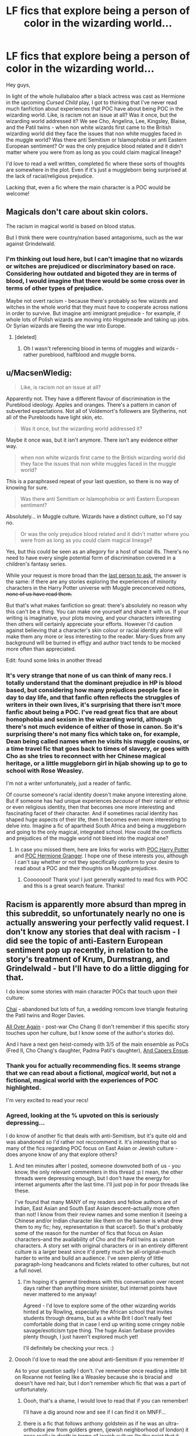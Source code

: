 #+TITLE: LF fics that explore being a person of color in the wizarding world...

* LF fics that explore being a person of color in the wizarding world...
:PROPERTIES:
:Author: ftothem
:Score: 4
:DateUnix: 1450907211.0
:DateShort: 2015-Dec-24
:FlairText: Request
:END:
Hey guys,

In light of the whole hullabaloo after a black actress was cast as Hermione in the upcoming /Cursed Child/ play, I got to thinking that I've never read much fanfiction about experiences that POC have about being POC in the wizarding world. Like, is racism not an issue at all? Was it once, but the wizarding world addressed it? We see Cho, Angelina, Lee, Kingsley, Blaise, and the Patil twins - when non white wizards first came to the British wizarding world did they face the issues that non white muggles faced in the muggle world? Was there anti Semitism or Islamophobia or anti Eastern European sentiment? Or was the only prejudice blood related and it didn't matter where you were from as long as you could claim magical lineage?

I'd love to read a well written, completed fic where these sorts of thoughts are somewhere in the plot. Even if it's just a muggleborn being surprised at the lack of racial/religious prejudice.

Lacking that, even a fic where the main character is a POC would be welcome!


** Magicals don't care about skin colors.

The racism in magical world is based on blood status.

But I think there were country/nation based antagonisms, such as the war against Grindelwald.
:PROPERTIES:
:Author: InquisitorCOC
:Score: 9
:DateUnix: 1450918971.0
:DateShort: 2015-Dec-24
:END:

*** I'm thinking out loud here, but I can't imagine that no wizards or witches are prejudiced or discriminatory based on race. Considering how outdated and bigoted they are in terms of blood, I would imagine that there would be some cross over in terms of other types of prejudice.

Maybe not overt racism - because there's probably so few wizards and witches in the whole world that they must have to cooperate across nations in order to survive. But imagine anti immigrant prejudice - for example, if whole lots of Polish wizards are moving into Hogsmeade and taking up jobs. Or Syrian wizards are fleeing the war into Europe.
:PROPERTIES:
:Author: ftothem
:Score: 6
:DateUnix: 1450925326.0
:DateShort: 2015-Dec-24
:END:

**** [deleted]
:PROPERTIES:
:Score: 4
:DateUnix: 1450928376.0
:DateShort: 2015-Dec-24
:END:

***** Oh I wasn't referencing blood in terms of muggles and wizards - rather pureblood, halfblood and muggle borns.
:PROPERTIES:
:Author: ftothem
:Score: 1
:DateUnix: 1451195633.0
:DateShort: 2015-Dec-27
:END:


** u/MacsenWledig:
#+begin_quote
  Like, is racism not an issue at all?
#+end_quote

Apparently not. They have a different flavour of discrimination in the Pureblood ideology. Apples and oranges. There's a pattern in canon of subverted expectations. Not all of Voldemort's followers are Slytherins, not all of the Purebloods have light skin, etc.

#+begin_quote
  Was it once, but the wizarding world addressed it?
#+end_quote

Maybe it once was, but it isn't anymore. There isn't any evidence either way.

#+begin_quote
  when non white wizards first came to the British wizarding world did they face the issues that non white muggles faced in the muggle world?
#+end_quote

This is a paraphrased repeat of your last question, so there is no way of knowing for sure.

#+begin_quote
  Was there anti Semitism or Islamophobia or anti Eastern European sentiment?
#+end_quote

Absolutely... in Muggle culture. Wizards have a distinct culture, so I'd say no.

#+begin_quote
  Or was the only prejudice blood related and it didn't matter where you were from as long as you could claim magical lineage?
#+end_quote

Yes, but this could be seen as an allegory for a host of social ills. There's no need to have every single potential form of discrimination covered in a children's fantasy series.

While your request is more broad than the [[https://www.reddit.com/r/HPfanfiction/comments/3xpjmu/lf_a_fic_that_features_blackhermione/][last person to ask]], the answer is the same: if there are any stories exploring the experiences of minority characters in the Harry Potter universe with Muggle preconceived notions, +none of us have read them.+

But that's what makes fanfiction so great: there's absolutely no reason why this can't be a thing. You can make one yourself and share it with us. If your writing is imaginative, your plots moving, and your characters interesting then others will certainly appreciate your efforts. However I'd caution against believing that a character's skin colour or racial identity alone will make them any more or less interesting to the reader. Mary-Sues from any background will be burned in effigy and author tract tends to be mocked more often than appreciated.

Edit: found some links in another thread
:PROPERTIES:
:Author: MacsenWledig
:Score: 5
:DateUnix: 1450911024.0
:DateShort: 2015-Dec-24
:END:

*** It's very strange that none of us can think of many recs. I totally understand that the dominant prejudice in HP is blood based, but considering how many prejudices people face in day to day life, and that fanfic often reflects the struggles of writers in their own lives, it's surprising that there isn't more fanfic about being a POC. I've read great fics that are about homophobia and sexism in the wizarding world, although there's not much evidence of either of those in canon. So it's surprising there's not many fics which take on, for example, Dean being called names when he visits his muggle cousins, or a time travel fic that goes back to times of slavery, or goes with Cho as she tries to reconnect with her Chinese magical heritage, or a little muggleborn girl in hijab showing up to go to school with Rose Weasley.

I'm not a writer unfortunately, just a reader of fanfic.

Of course someone's racial identity doesn't make anyone interesting alone. But if someone has had unique experiences /because/ of their racial or ethnic or even religious identity, then that becomes one more interesting and fascinating facet of their character. And if sometimes racial identity has shaped huge aspects of their life, then it becomes even more interesting to delve into. Imagine a fic of apartheid South Africa and being a muggleborn and going to the only magical, integrated school. How could the conflicts and prejudices of the muggle world not bleed into the magical one?
:PROPERTIES:
:Author: ftothem
:Score: 2
:DateUnix: 1450925007.0
:DateShort: 2015-Dec-24
:END:

**** In case you missed them, here are links for works with [[https://archiveofourown.org/tags/Person%20of%20Color%20Harry%20Potter/works][POC Harry Potter]] and [[https://archiveofourown.org/tags/Person%20of%20Color%20Hermione%20Granger/works][POC Hermione Granger]]. I hope one of these interests you, although I can't say whether or not they specifically conform to your desire to read about a POC and their thoughts on Muggle prejudices.
:PROPERTIES:
:Author: MacsenWledig
:Score: 2
:DateUnix: 1450925393.0
:DateShort: 2015-Dec-24
:END:

***** Coooooool! Thank you! I just generally wanted to read fics with POC and this is a great search feature. Thanks!
:PROPERTIES:
:Author: ftothem
:Score: 2
:DateUnix: 1450927640.0
:DateShort: 2015-Dec-24
:END:


** Racism is apparently more absurd than mpreg in this subreddit, so unfortunately nearly no one is actually answering your perfectly valid request. I don't know any stories that deal with racism - I did see the topic of anti-Eastern European sentiment pop up recently, in relation to the story's treatment of Krum, Durmstrang, and Grindelwald - but I'll have to do a little digging for that.

I do know some stories with main character POCs that touch upon their culture:

[[http://www.harrypotterfanfiction.com/viewstory.php?psid=248128][Chai]] - abandoned but lots of fun, a wedding romcom love triangle featuring the Patil twins and Roger Davies.

[[http://www.harrypotterfanfiction.com/viewstory.php?psid=281651][All Over Again]] - post-war Cho Chang (I don't remember if this specific story touches upon her culture, but I know some of the author's stories do).

And I have a next gen heist-comedy with 3/5 of the main ensemble as PoCs (Fred II, Cho Chang's daughter, Padma Patil's daughter), [[http://www.harrypotterfanfiction.com/viewstory.php?psid=294543][And Capers Ensue]].
:PROPERTIES:
:Author: someorangegirl
:Score: 6
:DateUnix: 1450920252.0
:DateShort: 2015-Dec-24
:END:

*** Thank you for actually recommending fics. It seems strange that we can read about a fictional, /magical/ world, but not a fictional, magical world with the experiences of POC highlighted.

I'm very excited to read your recs!
:PROPERTIES:
:Author: ftothem
:Score: 3
:DateUnix: 1450925485.0
:DateShort: 2015-Dec-24
:END:


*** Agreed, looking at the % upvoted on this is seriously depressing...

I do know of another fic that deals with anti-Semitism, but it's quite old and was abandoned so I'd rather not reccommend it. It's interesting that so many of the fics regarding POC focus on East Asian or Jewish culture - does anyone know of any that explore others?
:PROPERTIES:
:Author: FloreatCastellum
:Score: 3
:DateUnix: 1450922204.0
:DateShort: 2015-Dec-24
:END:

**** And ten minutes after I posted, someone downvoted both of us - you know, the only relevant commenters in this thread :p I mean, the other threads were depressing enough, but I don't have the energy for internet arguments after the last time. I'll just pop in for poor threads like these.

I've found that many MANY of my readers and fellow authors are of Indian, East Asian and South East Asian descent--actually more often than not! I know from their review names and some mention it (seeing a Chinese and/or Indian character like them on the banner is what drew them to my fic; hey, representation /is/ that scarce!). So that's probably some of the reason for the number of fics that focus on Asian characters--and the availability of Cho and the Patil twins as canon characters. A story set with original characters or in an entirely different culture is a larger beast since it'd pretty much be all-original--much harder to write and build an audience. I've seen plenty of little paragraph-long headcanons and ficlets related to other cultures, but not a full novel.
:PROPERTIES:
:Author: someorangegirl
:Score: 4
:DateUnix: 1450923761.0
:DateShort: 2015-Dec-24
:END:

***** I'm hoping it's general tiredness with this conversation over recent days rather than anything more sinister, but internet points have never mattered to me anyway!

Agreed - I'd love to explore some of the other wizarding worlds hinted at by Rowling, especially the African school that invites students through dreams, but as a white Brit I don't really feel comfortable doing that in case I end up writing some cringey noble savage/exoticism type thing. The huge Asian fanbase provides plenty though, I just haven't explored much yet!

I'll definitely be checking your recs. :)
:PROPERTIES:
:Author: FloreatCastellum
:Score: 1
:DateUnix: 1450924659.0
:DateShort: 2015-Dec-24
:END:


**** Ooooh I'd love to read the one about anti-Semitism if you remember it!

As to your question sadly I don't. I've remember once reading a little bit on Roxanne not feeling like a Weasley because she is biracial and doesn't have red hair, but I don't remember which fic that was a part of unfortunately.
:PROPERTIES:
:Author: ftothem
:Score: 2
:DateUnix: 1450925743.0
:DateShort: 2015-Dec-24
:END:

***** Oooh, that's a shame, I would love to read that if you can remember!

I'll have a dig around now and see if I can find it on MNFF...
:PROPERTIES:
:Author: FloreatCastellum
:Score: 2
:DateUnix: 1450926552.0
:DateShort: 2015-Dec-24
:END:


***** there is a fic that follows anthony goldstein as if he was an ultra-orthodox jew from golders green, (jewish neighborhood of london) it goes really in depth in terms of jewish culture (to the point that it needs a really long glossary at the end of each chapter to translate all the yeshivish terms) but it does a gpood job of showing how some one who came from such an insular world would deal with hogwarts and the ignorance coming from both worlds.

right now it's still in his first year and barely mentions what the trio are upto which is a little boring for me as i'd like to see how this chareidi kid ends up a part of dumbledores army and such. i'll look for the link.
:PROPERTIES:
:Author: daoudalqasir
:Score: 1
:DateUnix: 1451762130.0
:DateShort: 2016-Jan-02
:END:


**** u/MacsenWledig:
#+begin_quote
  Agreed, looking at the % upvoted on this is seriously depressing...
#+end_quote

The OP could have used the search function to find other threads on the exact same topic, which would have resulting in them discovering an [[https://archiveofourown.org/tags/Person%20of%20Color%20Hermione%20Granger/works][AO3 tag]] which might have led them to a suitable fic. Please don't assume that someone downvotes just because they're opposed to a new idea.
:PROPERTIES:
:Author: MacsenWledig
:Score: -3
:DateUnix: 1450925179.0
:DateShort: 2015-Dec-24
:END:

***** Oh come on, we see repeated topics and requests all the time that don't get downvoted this much. AFAIK, the last topic on this focused on Hermione specifically, and I just did a search for 'person of color' which brought up this thread and one irrelevant thread, searching 'race' brought up lots of irrelevant threads asking for stuff on magical races like goblins and merpeople, 'culture' was mostly about British culture, but had one relevant thread from 16 days ago.

Besides, why not politely encourage use of the search function? I'm really not bothered by imaginary internet points, but people haven't exactly been helpful.
:PROPERTIES:
:Author: FloreatCastellum
:Score: 7
:DateUnix: 1450925983.0
:DateShort: 2015-Dec-24
:END:


***** That applies to literally every other thread looking for fics. Might as well ban every thread looking for recs. There aren't even many threads looking for this kind of fic, certainly not recently.
:PROPERTIES:
:Author: someorangegirl
:Score: 8
:DateUnix: 1450926095.0
:DateShort: 2015-Dec-24
:END:


** I cannot for the life of me remember what it was called, but years ago on MNFF I'm sure I read a fic where Voldemort's daughter was half Indian, and her Indian culture came up a lot. Does anyone else remember this?
:PROPERTIES:
:Author: FloreatCastellum
:Score: 3
:DateUnix: 1450912210.0
:DateShort: 2015-Dec-24
:END:

*** Ooooh I'd love to read it if you remember!
:PROPERTIES:
:Author: ftothem
:Score: 1
:DateUnix: 1450923565.0
:DateShort: 2015-Dec-24
:END:


** u/GuitarBOSS:
#+begin_quote
  I got to thinking that I've never read much fanfiction about experiences that POC have about being POC in the wizarding world.
#+end_quote

This probably has to do with most people being into HP because they want to experience a magical world. There are many books that deal with racism, so they go there if they want to read about real-life racism.
:PROPERTIES:
:Author: GuitarBOSS
:Score: 2
:DateUnix: 1451084702.0
:DateShort: 2015-Dec-26
:END:

*** I don't think that's necessarily true - HP fanfiction deals with heartbreak, homophobia, abuse, war, trauma, bullying, rape, prejudice and many other real world social ills. Racism is no different. And since asking this question I'm happy that I have read fics that deal with it. Fanfiction is just a reflection of the variety of fanfic authors there are, and all of the topics that fascinate them. Racism included :)
:PROPERTIES:
:Author: ftothem
:Score: 0
:DateUnix: 1451193389.0
:DateShort: 2015-Dec-27
:END:

**** Yes, but we want to see all of these from the point of view of the wizarding world. Magical bullying involves cursing people in hallways. Magical rape might involve love potion, memory charms, or the imperius. We've seen magical war throughout books 5-7.

Magical racism, again, is different in that its against non-human intelligent creatures, or muggles (and by extension, mudbloods).
:PROPERTIES:
:Author: GuitarBOSS
:Score: 0
:DateUnix: 1451216214.0
:DateShort: 2015-Dec-27
:END:
